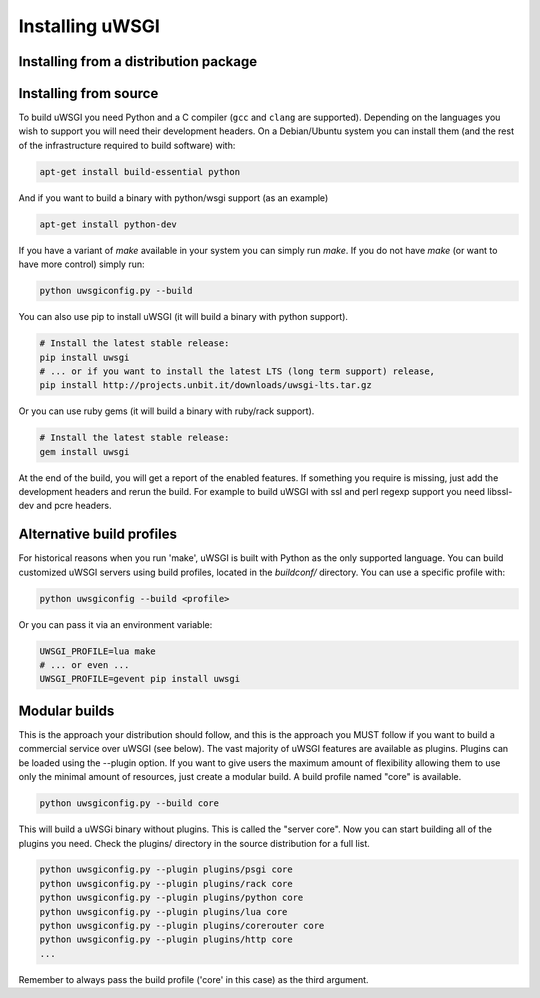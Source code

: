 Installing uWSGI
================

Installing from a distribution package
--------------------------------------

.. seealso:: See the :doc:`Download` page for a list of known distributions
   shipping uWSGI.

Installing from source
----------------------

To build uWSGI you need Python and a C compiler (``gcc`` and ``clang`` are
supported).  Depending on the languages you wish to support you will need their
development headers.  On a Debian/Ubuntu system you can install them (and the
rest of the infrastructure required to build software) with:

.. code-block:: sh

   apt-get install build-essential python

And if you want to build a binary with python/wsgi support (as an example)

.. code-block:: sh

   apt-get install python-dev

If you have a variant of `make` available in your system you can simply run
`make`.  If you do not have `make` (or want to have more control) simply run:

.. code-block:: sh

   python uwsgiconfig.py --build

You can also use pip to install uWSGI (it will build a binary with python support). 

.. code-block:: sh

   # Install the latest stable release:
   pip install uwsgi
   # ... or if you want to install the latest LTS (long term support) release,
   pip install http://projects.unbit.it/downloads/uwsgi-lts.tar.gz

Or you can use ruby gems (it will build a binary with ruby/rack support).

.. code-block:: sh

   # Install the latest stable release:
   gem install uwsgi


At the end of the build, you will get a report of the enabled features. If
something you require is missing, just add the development headers and rerun
the build.  For example to build uWSGI with ssl and perl regexp support you
need libssl-dev and pcre headers.

Alternative build profiles
--------------------------

For historical reasons when you run 'make', uWSGI is built with Python as the
only supported language.  You can build customized uWSGI servers using build
profiles, located in the `buildconf/` directory.  You can use a specific
profile with:

.. code-block:: sh

   python uwsgiconfig --build <profile>

Or you can pass it via an environment variable:

.. code-block:: sh

   UWSGI_PROFILE=lua make
   # ... or even ...
   UWSGI_PROFILE=gevent pip install uwsgi


Modular builds
--------------

This is the approach your distribution should follow, and this is the approach
you MUST follow if you want to build a commercial service over uWSGI (see
below).  The vast majority of uWSGI features are available as plugins. Plugins
can be loaded using the --plugin option. If you want to give users the maximum
amount of flexibility allowing them to use only the minimal amount of
resources, just create a modular build.  A build profile named "core" is
available.

.. code-block::

   python uwsgiconfig.py --build core

This will build a uWSGi binary without plugins. This is called the "server
core".  Now you can start building all of the plugins you need. Check the
plugins/ directory in the source distribution for a full list.

.. code-block:: sh

   python uwsgiconfig.py --plugin plugins/psgi core
   python uwsgiconfig.py --plugin plugins/rack core
   python uwsgiconfig.py --plugin plugins/python core
   python uwsgiconfig.py --plugin plugins/lua core
   python uwsgiconfig.py --plugin plugins/corerouter core
   python uwsgiconfig.py --plugin plugins/http core
   ...

Remember to always pass the build profile ('core' in this case) as the third
argument.
   
